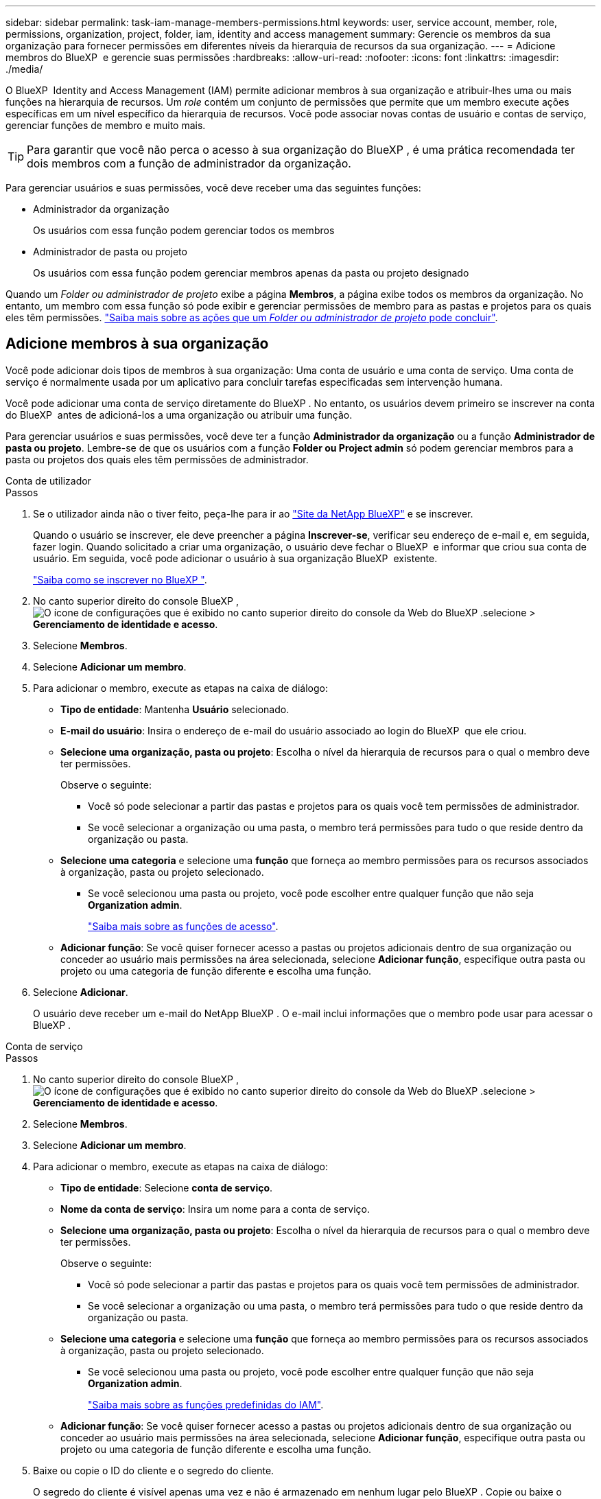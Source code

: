 ---
sidebar: sidebar 
permalink: task-iam-manage-members-permissions.html 
keywords: user, service account, member, role, permissions, organization, project, folder, iam, identity and access management 
summary: Gerencie os membros da sua organização para fornecer permissões em diferentes níveis da hierarquia de recursos da sua organização. 
---
= Adicione membros do BlueXP  e gerencie suas permissões
:hardbreaks:
:allow-uri-read: 
:nofooter: 
:icons: font
:linkattrs: 
:imagesdir: ./media/


[role="lead"]
O BlueXP  Identity and Access Management (IAM) permite adicionar membros à sua organização e atribuir-lhes uma ou mais funções na hierarquia de recursos. Um _role_ contém um conjunto de permissões que permite que um membro execute ações específicas em um nível específico da hierarquia de recursos. Você pode associar novas contas de usuário e contas de serviço, gerenciar funções de membro e muito mais.


TIP: Para garantir que você não perca o acesso à sua organização do BlueXP , é uma prática recomendada ter dois membros com a função de administrador da organização.

Para gerenciar usuários e suas permissões, você deve receber uma das seguintes funções:

* Administrador da organização
+
Os usuários com essa função podem gerenciar todos os membros

* Administrador de pasta ou projeto
+
Os usuários com essa função podem gerenciar membros apenas da pasta ou projeto designado



Quando um _Folder ou administrador de projeto_ exibe a página *Membros*, a página exibe todos os membros da organização. No entanto, um membro com essa função só pode exibir e gerenciar permissões de membro para as pastas e projetos para os quais eles têm permissões. link:reference-iam-predefined-roles.html["Saiba mais sobre as ações que um _Folder ou administrador de projeto_ pode concluir"].



== Adicione membros à sua organização

Você pode adicionar dois tipos de membros à sua organização: Uma conta de usuário e uma conta de serviço. Uma conta de serviço é normalmente usada por um aplicativo para concluir tarefas especificadas sem intervenção humana.

Você pode adicionar uma conta de serviço diretamente do BlueXP . No entanto, os usuários devem primeiro se inscrever na conta do BlueXP  antes de adicioná-los a uma organização ou atribuir uma função.

Para gerenciar usuários e suas permissões, você deve ter a função *Administrador da organização* ou a função *Administrador de pasta ou projeto*. Lembre-se de que os usuários com a função *Folder ou Project admin* só podem gerenciar membros para a pasta ou projetos dos quais eles têm permissões de administrador.

[role="tabbed-block"]
====
.Conta de utilizador
--
.Passos
. Se o utilizador ainda não o tiver feito, peça-lhe para ir ao https://bluexp.netapp.com/["Site da NetApp BlueXP"^] e se inscrever.
+
Quando o usuário se inscrever, ele deve preencher a página *Inscrever-se*, verificar seu endereço de e-mail e, em seguida, fazer login. Quando solicitado a criar uma organização, o usuário deve fechar o BlueXP  e informar que criou sua conta de usuário. Em seguida, você pode adicionar o usuário à sua organização BlueXP  existente.

+
link:task-sign-up-saas.html["Saiba como se inscrever no BlueXP "].

. No canto superior direito do console BlueXP , image:icon-settings-option.png["O ícone de configurações que é exibido no canto superior direito do console da Web do BlueXP ."]selecione > *Gerenciamento de identidade e acesso*.
. Selecione *Membros*.
. Selecione *Adicionar um membro*.
. Para adicionar o membro, execute as etapas na caixa de diálogo:
+
** *Tipo de entidade*: Mantenha *Usuário* selecionado.
** *E-mail do usuário*: Insira o endereço de e-mail do usuário associado ao login do BlueXP  que ele criou.
** *Selecione uma organização, pasta ou projeto*: Escolha o nível da hierarquia de recursos para o qual o membro deve ter permissões.
+
Observe o seguinte:

+
*** Você só pode selecionar a partir das pastas e projetos para os quais você tem permissões de administrador.
*** Se você selecionar a organização ou uma pasta, o membro terá permissões para tudo o que reside dentro da organização ou pasta.


** *Selecione uma categoria* e selecione uma *função* que forneça ao membro permissões para os recursos associados à organização, pasta ou projeto selecionado.
+
*** Se você selecionou uma pasta ou projeto, você pode escolher entre qualquer função que não seja *Organization admin*.
+
link:reference-iam-predefined-roles.html["Saiba mais sobre as funções de acesso"].



** *Adicionar função*: Se você quiser fornecer acesso a pastas ou projetos adicionais dentro de sua organização ou conceder ao usuário mais permissões na área selecionada, selecione *Adicionar função*, especifique outra pasta ou projeto ou uma categoria de função diferente e escolha uma função.


. Selecione *Adicionar*.
+
O usuário deve receber um e-mail do NetApp BlueXP . O e-mail inclui informações que o membro pode usar para acessar o BlueXP .



--
.Conta de serviço
--
.Passos
. No canto superior direito do console BlueXP , image:icon-settings-option.png["O ícone de configurações que é exibido no canto superior direito do console da Web do BlueXP ."]selecione > *Gerenciamento de identidade e acesso*.
. Selecione *Membros*.
. Selecione *Adicionar um membro*.
. Para adicionar o membro, execute as etapas na caixa de diálogo:
+
** *Tipo de entidade*: Selecione *conta de serviço*.
** *Nome da conta de serviço*: Insira um nome para a conta de serviço.
** *Selecione uma organização, pasta ou projeto*: Escolha o nível da hierarquia de recursos para o qual o membro deve ter permissões.
+
Observe o seguinte:

+
*** Você só pode selecionar a partir das pastas e projetos para os quais você tem permissões de administrador.
*** Se você selecionar a organização ou uma pasta, o membro terá permissões para tudo o que reside dentro da organização ou pasta.


** *Selecione uma categoria* e selecione uma *função* que forneça ao membro permissões para os recursos associados à organização, pasta ou projeto selecionado.
+
*** Se você selecionou uma pasta ou projeto, você pode escolher entre qualquer função que não seja *Organization admin*.
+
link:reference-iam-predefined-roles.html["Saiba mais sobre as funções predefinidas do IAM"].



** *Adicionar função*: Se você quiser fornecer acesso a pastas ou projetos adicionais dentro de sua organização ou conceder ao usuário mais permissões na área selecionada, selecione *Adicionar função*, especifique outra pasta ou projeto ou uma categoria de função diferente e escolha uma função.


. Baixe ou copie o ID do cliente e o segredo do cliente.
+
O segredo do cliente é visível apenas uma vez e não é armazenado em nenhum lugar pelo BlueXP . Copie ou baixe o segredo e guarde-o em segurança. Observe que você pode recriar o ID do cliente e o segredo do cliente mais tarde, conforme necessário.

. Selecione *Fechar*.


--
====


=== Veja os membros da organização

Você pode exibir uma lista de todos os membros da sua organização do BlueXP . Para entender quais recursos e permissões estão disponíveis para um membro, você pode exibir as funções atribuídas ao membro em diferentes níveis da hierarquia de recursos da sua organização. link:task-iam-manage-roles.html["Saiba como usar funções para controlar o acesso aos recursos do BlueXP ."^]

TYou pode visualizar contas de usuário e contas de serviço na página *Membros*.

.Passos
. No canto superior direito do console BlueXP , image:icon-settings-option.png["O ícone de configurações que é exibido no canto superior direito do console da Web do BlueXP ."]selecione > *Gerenciamento de identidade e acesso*.
. Selecione *Membros*.
+
Os membros da sua organização aparecem na tabela *Membros*.

. Na página *Membros*, navegue até um membro na tabela, image:icon-action.png["Um ícone que é três pontos lado a lado"]selecione e selecione *Exibir detalhes*.




=== Remova um membro da sua organização

Talvez seja necessário remover um membro da sua organização, por exemplo, se ele deixou a sua empresa.

A remoção de um membro da sua organização não exclui a conta do BlueXP  ou a conta do site de suporte da NetApp. Ele simplesmente remove o membro e suas permissões associadas de sua organização.

.Passos
. Na página *Membros*, navegue até um membro na tabela, image:icon-action.png["Um ícone que é três pontos lado a lado"]selecione e selecione *Excluir usuário*.
. Confirme se deseja remover o membro da sua organização.




=== Recrie as credenciais de uma conta de serviço

Você pode recriar as credenciais (ID do cliente e segredo do cliente) para uma conta de serviço a qualquer momento. Você pode recriar as credenciais se as perder ou se a sua empresa exigir que você gire as credenciais de segurança após um período de tempo.

.Sobre esta tarefa
Recriar as credenciais exclui as credenciais existentes para a conta de serviço e cria novas credenciais. Você não poderá usar as credenciais anteriores.

.Passos
. No canto superior direito do console BlueXP , image:icon-settings-option.png["O ícone de configurações que é exibido no canto superior direito do console da Web do BlueXP ."]selecione > *Gerenciamento de identidade e acesso*.
. Selecione *Membros*.
. Na tabela *Membros*, navegue até uma conta de serviço, image:icon-action.png["Um ícone que é três pontos lado a lado"]selecione e selecione *recriar segredos*.
. Selecione *recrie*.
. Baixe ou copie o ID do cliente e o segredo do cliente.
+
O segredo do cliente é visível apenas uma vez e não é armazenado em nenhum lugar pelo BlueXP . Copie ou baixe o segredo e guarde-o em segurança.



.Informações relacionadas
link:task-iam-manage-folders-projects.html#view-associated-resources-members["Veja todos os membros associados a uma pasta ou projeto específico"].



=== Anular a atribuição de uma função de um membro

Você pode remover as permissões de um membro para uma pasta ou projeto específico removendo sua função.

Se um membro tiver permissões em sua organização para _somente_ uma pasta ou projeto, você não poderá remover essa função. Você tem duas opções:

* Se você quiser que o membro tenha permissões para outra parte da hierarquia de recursos, você precisa adicionar essa função primeiro e excluir a função existente.
* Se você não quer que o membro tenha permissões para nada, então você deve remover o membro da sua organização.


.Passos
. Na página *Membros*, navegue até um membro na tabela, image:icon-action.png["Um ícone que é três pontos lado a lado"]selecione e selecione *Exibir detalhes*.
. Na tabela, navegue até a pasta ou o nível do projeto e image:icon-delete.png["Um ícone de uma lata de lixo"]selecione . Você será solicitado a confirmar a remoção.




== Informações relacionadas

* link:concept-identity-and-access-management.html["Saiba mais sobre o gerenciamento de identidades e acesso do BlueXP "]
* link:task-iam-get-started.html["Comece a usar o BlueXP  IAM"]
* link:reference-iam-predefined-roles.html["Funções do IAM predefinidas do BlueXP "]
* https://docs.netapp.com/us-en/bluexp-automation/tenancyv4/overview.html["Saiba mais sobre a API para BlueXP  IAM"^]

